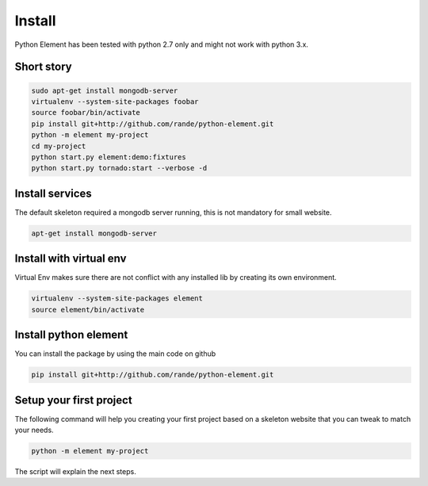 Install
=======

Python Element has been tested with python 2.7 only and might not work with python 3.x.

Short story
~~~~~~~~~~~

.. code-block:: bash

    sudo apt-get install mongodb-server
    virtualenv --system-site-packages foobar
    source foobar/bin/activate
    pip install git+http://github.com/rande/python-element.git
    python -m element my-project
    cd my-project
    python start.py element:demo:fixtures
    python start.py tornado:start --verbose -d


Install services
~~~~~~~~~~~~~~~~

The default skeleton required a mongodb server running, this is not mandatory for small website.

.. code-block:: bash

    apt-get install mongodb-server

Install with virtual env
~~~~~~~~~~~~~~~~~~~~~~~~

Virtual Env makes sure there are not conflict with any installed lib by creating its own environment.

.. code-block:: bash

    virtualenv --system-site-packages element
    source element/bin/activate

Install python element
~~~~~~~~~~~~~~~~~~~~~~

You can install the package by using the main code on github

.. code-block:: bash

    pip install git+http://github.com/rande/python-element.git

Setup your first project
~~~~~~~~~~~~~~~~~~~~~~~~

The following command will help you creating your first project based on a skeleton website that you can tweak to
match your needs.

.. code-block:: bash

    python -m element my-project

The script will explain the next steps.